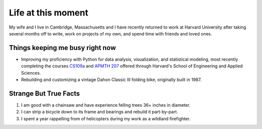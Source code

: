 Life at this moment
-------------------

.. image:: _static/dachshund.jpg
    :align: right

My wife and I live in Cambridge, Massachusetts and I have recently returned to work at Harvard University after taking several months off to write, work on projects of my own, and spend time with friends and loved ones.

Things keeping me busy right now
^^^^^^^^^^^^^^^^^^^^^^^^^^^^^^^^

- Improving my proficiency with Python for data analysis, visualization, and statistical modeling, most recently completing the courses `CS109a <https://harvard-iacs.github.io/2019-CS109A/>`_ and `APMTH 207 <https://am207.github.io/2018fall/>`_ offered through Harvard's School of Engineering and Applied Sciences.

- Rebuilding and customizing a vintage Dahon Classic III folding bike, originally built in 1987.

Strange But True Facts
^^^^^^^^^^^^^^^^^^^^^^

#. I am good with a chainsaw and have experience felling trees 36+ inches in diameter.
#. I can strip a bicycle down to its frame and bearings and rebuild it part-by-part.
#. I spent a year rappelling from of helicopters during my work as a wildland firefighter.